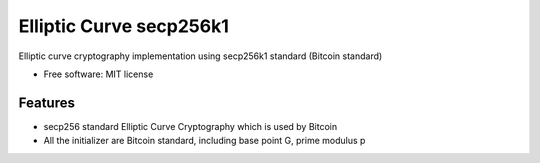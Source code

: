 ========================
Elliptic Curve secp256k1
========================


Elliptic curve cryptography implementation using secp256k1 standard (Bitcoin standard)


* Free software: MIT license



Features
--------

* secp256 standard Elliptic Curve Cryptography which is used by Bitcoin
* All the initializer are Bitcoin standard, including base point G, prime modulus p
